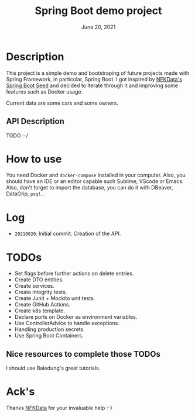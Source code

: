 #+TITLE:   Spring Boot demo project
#+DATE:    June 20, 2021
#+STARTUP: inlineimages

* Table of Contents :TOC_3:noexport:
- [[#description][Description]]
- [[#how-to-use][How to use]]
- [[#log][Log]]
- [[#todos][TODOS]]

* Description
  This project is a simple demo and bootstraping of future projects made with Spring Framework, in particular, Spring Boot.
  I got inspired by [[https://github.com/NFKData/Spring-Boot-Seed][NFKData's Spring Boot Seed]] and decided to iterate through it and improving some features such as Docker usage.

  Current data are some cars and some owners.

** API Description
   TODO :-/
  
* How to use
  You need Docker and =docker-compose= installed in your computer. Also, you should have an IDE or an editor capable such Sublime, VScode or Emacs.
  Also, don't forget to import the database, you can do it with DBeaver, DataGrip, =psql=...

* Log
  + =20210620=: Initial commit. Creation of the API.

* TODOs

  + Set flags before further actions on delete entries.
  + Create DTO entities.
  + Create services.
  + Create integrity tests.
  + Create Junit + Mockito unit tests.
  + Create GitHub Actions.
  + Create k8s template.
  + Declare ports on Docker as environment variables.
  + Use ControllerAdvice to handle exceptions.
  + Handling production secrets.
  + Use Spring Boot Containers.


** Nice resources to complete those TODOs

   I should use Baledung's great tutorials.

* Ack's

  Thanks [[https://github.com/nfkdata][NFKData]] for your invaluable help :-)
